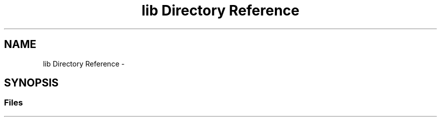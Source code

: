 .TH "lib Directory Reference" 3 "Wed Dec 20 2017" "Version 1.0" "libsyntax-highlighter" \" -*- nroff -*-
.ad l
.nh
.SH NAME
lib Directory Reference \- 
.SH SYNOPSIS
.br
.PP
.SS "Files"

.in +1c
.in -1c
